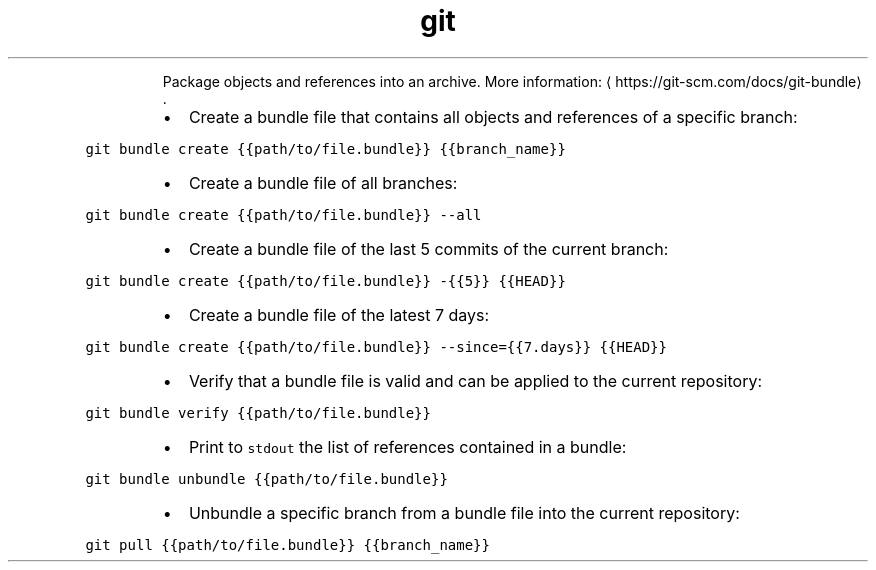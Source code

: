 .TH git bundle
.PP
.RS
Package objects and references into an archive.
More information: \[la]https://git-scm.com/docs/git-bundle\[ra]\&.
.RE
.RS
.IP \(bu 2
Create a bundle file that contains all objects and references of a specific branch:
.RE
.PP
\fB\fCgit bundle create {{path/to/file.bundle}} {{branch_name}}\fR
.RS
.IP \(bu 2
Create a bundle file of all branches:
.RE
.PP
\fB\fCgit bundle create {{path/to/file.bundle}} \-\-all\fR
.RS
.IP \(bu 2
Create a bundle file of the last 5 commits of the current branch:
.RE
.PP
\fB\fCgit bundle create {{path/to/file.bundle}} \-{{5}} {{HEAD}}\fR
.RS
.IP \(bu 2
Create a bundle file of the latest 7 days:
.RE
.PP
\fB\fCgit bundle create {{path/to/file.bundle}} \-\-since={{7.days}} {{HEAD}}\fR
.RS
.IP \(bu 2
Verify that a bundle file is valid and can be applied to the current repository:
.RE
.PP
\fB\fCgit bundle verify {{path/to/file.bundle}}\fR
.RS
.IP \(bu 2
Print to \fB\fCstdout\fR the list of references contained in a bundle:
.RE
.PP
\fB\fCgit bundle unbundle {{path/to/file.bundle}}\fR
.RS
.IP \(bu 2
Unbundle a specific branch from a bundle file into the current repository:
.RE
.PP
\fB\fCgit pull {{path/to/file.bundle}} {{branch_name}}\fR
